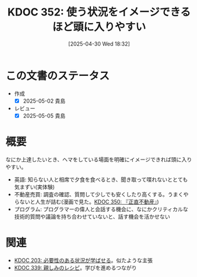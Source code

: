 :properties:
:ID: 20250430T183206
:mtime:    20250505135619
:ctime:    20250430183214
:end:
#+title:      KDOC 352: 使う状況をイメージできるほど頭に入りやすい
#+date:       [2025-04-30 Wed 18:32]
#+filetags:   :essay:
#+identifier: 20250430T183206

* この文書のステータス
- 作成
  - [X] 2025-05-02 貴島
- レビュー
  - [X] 2025-05-05 貴島

* 概要

なにか上達したいとき、ヘマをしている場面を明確にイメージできれば頭に入りやすい。

- 英語: 知らない人と相席で夕食を食べるとき、聞き取って喋れないととても気まずい(実体験)
- 不動産売買: 調査の確認、質問して少しでも安くしたり高くする。うまくやらないと人生が詰む(漫画で見た。[[id:20250427T175852][KDOC 350: 『正直不動産』]])
- プログラム: プログラマーの偉人と会話する機会に、なにかクリティカルな技術的質問や議論を持ち合わせていないと、話す機会を活かせない

* 関連

- [[id:20240718T002818][KDOC 203: 必要性のある状況が学ばせる]]。似たような主張
- [[id:20250212T001954][KDOC 339: 親しみのレシピ]]。学びを進めるつながり
